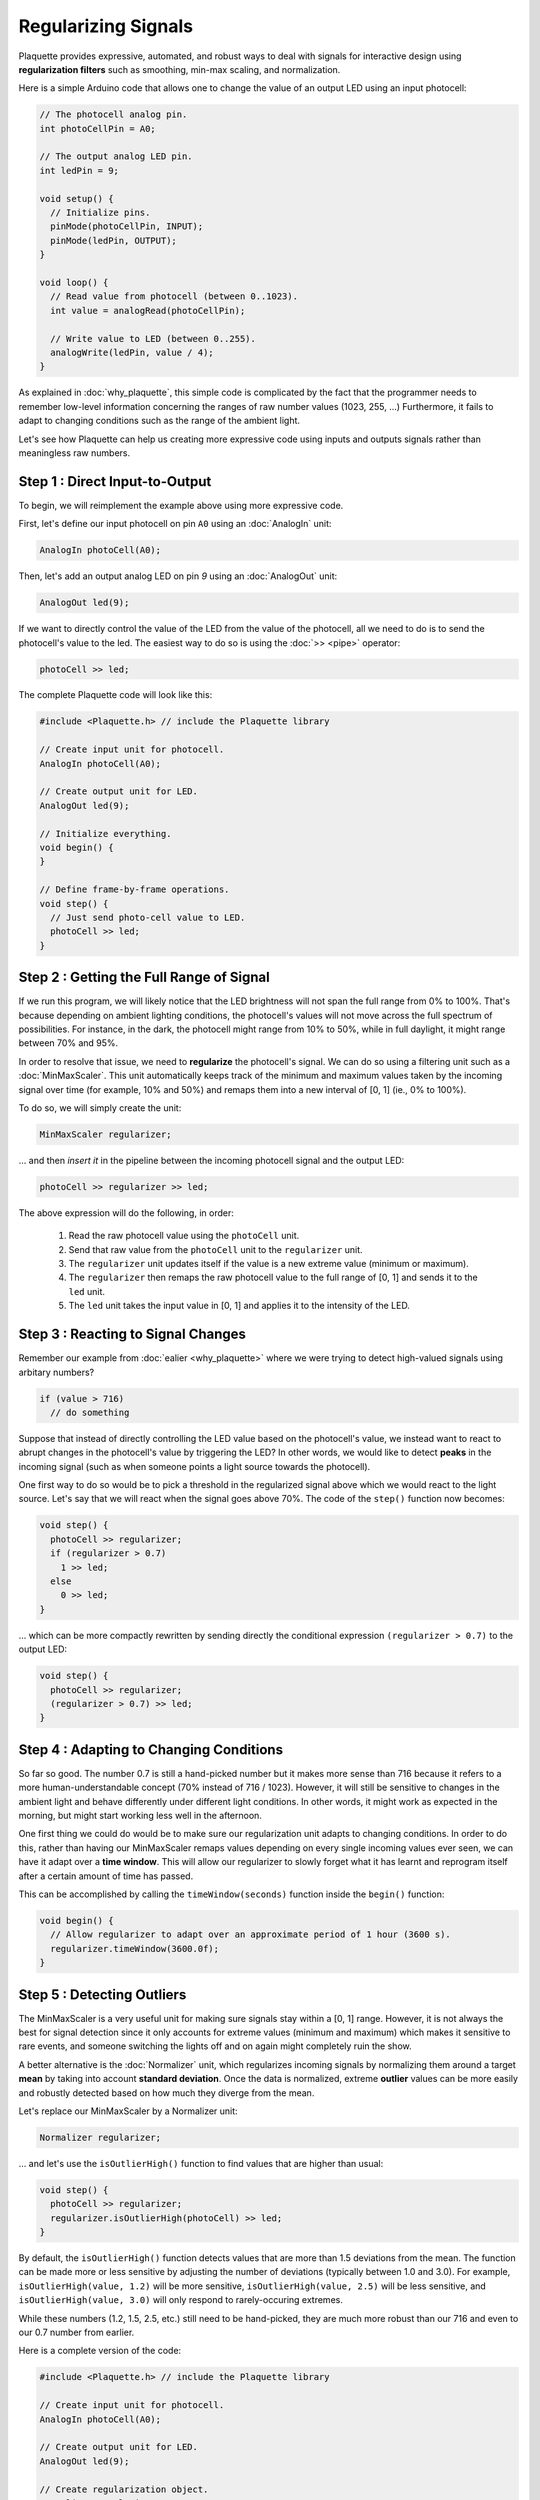 Regularizing Signals
====================

Plaquette provides expressive, automated, and robust ways to deal with signals
for interactive design using **regularization filters** such as smoothing,
min-max scaling, and normalization.

Here is a simple Arduino code that allows one to change the value of an output
LED using an input photocell:

.. code-block:: c++

   // The photocell analog pin.
   int photoCellPin = A0;

   // The output analog LED pin.
   int ledPin = 9;

   void setup() {
     // Initialize pins.
     pinMode(photoCellPin, INPUT);
     pinMode(ledPin, OUTPUT);
   }

   void loop() {
     // Read value from photocell (between 0..1023).
     int value = analogRead(photoCellPin);

     // Write value to LED (between 0..255).
     analogWrite(ledPin, value / 4);
   }

As explained in :doc:`why_plaquette`, this simple code is complicated by the fact
that the programmer needs to remember low-level information concerning the ranges
of raw number values (1023, 255, ...) Furthermore, it fails to adapt to changing
conditions such as the range of the ambient light.

Let's see how Plaquette can help us creating more expressive code using inputs and
outputs signals rather than meaningless raw numbers.


Step 1 : Direct Input-to-Output
-------------------------------

To begin, we will reimplement the example above using more expressive code.

First, let's define our input photocell on pin ``A0`` using an :doc:`AnalogIn` unit:

.. code-block:: c++

  AnalogIn photoCell(A0);

Then, let's add an output analog LED on pin `9` using an :doc:`AnalogOut` unit:

.. code-block:: c++

  AnalogOut led(9);

If we want to directly control the value of the LED from the value of the
photocell, all we need to do is to send the photocell's value to the led. The
easiest way to do so is using the :doc:`>> <pipe>` operator:

.. code-block:: c++

   photoCell >> led;

The complete Plaquette code will look like this:

.. code-block:: c++

   #include <Plaquette.h> // include the Plaquette library

   // Create input unit for photocell.
   AnalogIn photoCell(A0);

   // Create output unit for LED.
   AnalogOut led(9);

   // Initialize everything.
   void begin() {
   }

   // Define frame-by-frame operations.
   void step() {
     // Just send photo-cell value to LED.
     photoCell >> led;
   }

Step 2 : Getting the Full Range of Signal
-----------------------------------------

If we run this program, we will likely notice that the LED brightness will not
span the full range from 0% to 100%. That's because depending on ambient lighting
conditions, the photocell's values will not move across the full spectrum of
possibilities. For instance, in the dark, the photocell might range from 10% to 50%,
while in full daylight, it might range between 70% and 95%.

In order to resolve that issue, we need to **regularize** the photocell's signal.
We can do so using a filtering unit such as a :doc:`MinMaxScaler`. This unit automatically
keeps track of the minimum and maximum values taken by the incoming signal over time
(for example, 10% and 50%) and remaps them into a new interval of [0, 1] (ie., 0% to 100%).

To do so, we will simply create the unit:

.. code-block:: c++

   MinMaxScaler regularizer;

... and then *insert it* in the pipeline between the incoming photocell signal and
the output LED:

.. code-block:: c++

   photoCell >> regularizer >> led;

The above expression will do the following, in order:

 #. Read the raw photocell value using the ``photoCell`` unit.
 #. Send that raw value from the ``photoCell`` unit to the ``regularizer`` unit.
 #. The ``regularizer`` unit updates itself if the value is a new extreme value (minimum or maximum).
 #. The ``regularizer`` then remaps the raw photocell value to the full range of [0, 1] and sends it to the ``led`` unit.
 #. The ``led`` unit takes the input value in [0, 1] and applies it to the intensity of the LED.

Step 3 : Reacting to Signal Changes
-----------------------------------

Remember our example from :doc:`ealier <why_plaquette>` where we were trying to detect high-valued
signals using arbitary numbers?

.. code-block:: c++

   if (value > 716)
     // do something

Suppose that instead of directly controlling the LED value based on the photocell's
value, we instead want to react to abrupt changes in the photocell's value by
triggering the LED? In other words, we would like to detect **peaks** in the
incoming signal (such as when someone points a light source towards the photocell).

One first way to do so would be to pick a threshold in the regularized signal
above which we would react to the light source. Let's say that we will react
when the signal goes above 70%. The code of the ``step()`` function now
becomes:

.. code-block:: c++

    void step() {
      photoCell >> regularizer;
      if (regularizer > 0.7)
        1 >> led;
      else
        0 >> led;
    }

... which can be more compactly rewritten by sending directly the conditional
expression ``(regularizer > 0.7)`` to the output LED:

.. code-block:: c++

    void step() {
      photoCell >> regularizer;
      (regularizer > 0.7) >> led;
    }

Step 4 : Adapting to Changing Conditions
----------------------------------------

So far so good. The number 0.7 is still a hand-picked number but it makes
more sense than 716 because it refers to a more human-understandable concept
(70% instead of 716 / 1023). However, it will still be sensitive to changes in
the ambient light and behave differently under different light conditions. In
other words, it might work as expected in the morning, but might start working
less well in the afternoon.

One first thing we could do would be to make sure our regularization unit adapts
to changing conditions. In order to do this, rather than having our MinMaxScaler
remaps values depending on every single incoming values ever seen, we can have it
adapt over a **time window**. This will allow our regularizer to slowly forget
what it has learnt and reprogram itself after a certain amount of time has passed.

This can be accomplished by calling the ``timeWindow(seconds)`` function inside
the ``begin()`` function:

.. code-block:: c++

   void begin() {
     // Allow regularizer to adapt over an approximate period of 1 hour (3600 s).
     regularizer.timeWindow(3600.0f);
   }

Step 5 : Detecting Outliers
---------------------------

The MinMaxScaler is a very useful unit for making sure signals stay within a
[0, 1] range. However, it is not always the best for signal detection since it
only accounts for extreme values (minimum and maximum) which makes it sensitive
to rare events, and someone switching the lights off and on again might completely
ruin the show.

A better alternative is the :doc:`Normalizer` unit, which regularizes incoming signals
by normalizing them around a target **mean** by taking into account **standard deviation**.
Once the data is normalized, extreme **outlier** values can be more easily and robustly detected
based on how much they diverge from the mean.

Let's replace our MinMaxScaler by a Normalizer unit:

.. code-block:: c++

   Normalizer regularizer;

... and let's use the ``isOutlierHigh()`` function to find values that are higher
than usual:

.. code-block:: c++

    void step() {
      photoCell >> regularizer;
      regularizer.isOutlierHigh(photoCell) >> led;
    }

By default, the ``isOutlierHigh()`` function detects values that are more than
1.5 deviations from the mean. The function can be made more or less sensitive by
adjusting the number of deviations (typically between 1.0 and 3.0). For example,
``isOutlierHigh(value, 1.2)`` will be more sensitive,
``isOutlierHigh(value, 2.5)`` will be less sensitive, and ``isOutlierHigh(value, 3.0)``
will only respond to rarely-occuring extremes.

While these numbers (1.2, 1.5, 2.5, etc.) still need to be hand-picked, they
are much more robust than our 716 and even to our 0.7 number from earlier.

Here is a complete version of the code:

.. code-block:: c++

   #include <Plaquette.h> // include the Plaquette library

   // Create input unit for photocell.
   AnalogIn photoCell(A0);

   // Create output unit for LED.
   AnalogOut led(9);

   // Create regularization object.
   Normalizer regularizer;

   // Initialize everything.
   void begin() {
     // Allow regularizer to adapt over an approximate period of 1 hour (3600 s).
     regularizer.timeWindow(3600.0f);
   }

   // Define frame-by-frame operations.
   void step() {
     // Update regularizer with raw signal value.
     photoCell >> regularizer;

     // Detect outliers and send the value (1=true=outlier, 0=false=no outlier)
     // directly to the LED.
     regularizer.isOutlierHigh(photoCell) >> led;
   }
